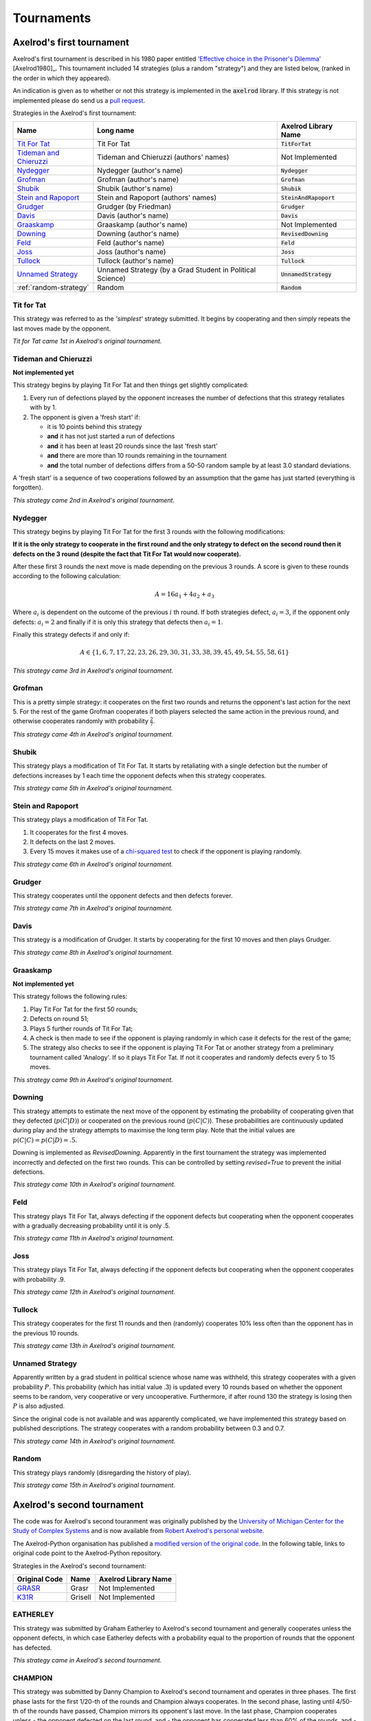 Tournaments
===========

Axelrod's first tournament
--------------------------

Axelrod's first tournament is described in his 1980 paper entitled `'Effective
choice in the Prisoner's Dilemma' <http://www.jstor.org/stable/173932>`_ [Axelrod1980]_. This
tournament included 14 strategies (plus a random "strategy") and they are listed
below, (ranked in the order in which they appeared).

An indication is given as to whether or not this strategy is implemented in the
:code:`axelrod` library. If this strategy is not implemented please do send us a
`pull request <https://github.com/Axelrod-Python/Axelrod/pulls>`_.

Strategies in the Axelrod's first tournament:

+--------------------------+-------------------------------------------+--------------------------+
| Name                     | Long name                                 | Axelrod Library Name     |
+==========================+===========================================+==========================+
| `Tit For Tat`_           | Tit For Tat                               | :code:`TitForTat`        |
+--------------------------+-------------------------------------------+--------------------------+
| `Tideman and Chieruzzi`_ | Tideman and Chieruzzi (authors' names)    | Not Implemented          |
+--------------------------+-------------------------------------------+--------------------------+
| `Nydegger`_              | Nydegger (author's name)                  | :code:`Nydegger`         |
+--------------------------+-------------------------------------------+--------------------------+
| `Grofman`_               | Grofman (author's name)                   | :code:`Grofman`          |
+--------------------------+-------------------------------------------+--------------------------+
| `Shubik`_                | Shubik (author's name)                    | :code:`Shubik`           |
+--------------------------+-------------------------------------------+--------------------------+
| `Stein and Rapoport`_    | Stein and Rapoport (authors' names)       | :code:`SteinAndRapoport` |
+--------------------------+-------------------------------------------+--------------------------+
| `Grudger`_               | Grudger (by Friedman)                     | :code:`Grudger`          |
+--------------------------+-------------------------------------------+--------------------------+
| `Davis`_                 | Davis (author's name)                     | :code:`Davis`            |
+--------------------------+-------------------------------------------+--------------------------+
| `Graaskamp`_             | Graaskamp (author's name)                 | Not Implemented          |
+--------------------------+-------------------------------------------+--------------------------+
| `Downing`_               | Downing (author's name)                   | :code:`RevisedDowning`   |
+--------------------------+-------------------------------------------+--------------------------+
| `Feld`_                  | Feld (author's name)                      | :code:`Feld`             |
+--------------------------+-------------------------------------------+--------------------------+
| `Joss`_                  | Joss (author's name)                      | :code:`Joss`             |
+--------------------------+-------------------------------------------+--------------------------+
| `Tullock`_               | Tullock (author's name)                   | :code:`Tullock`          |
+--------------------------+-------------------------------------------+--------------------------+
| `Unnamed Strategy`_      | Unnamed Strategy (by a Grad Student in    | :code:`UnnamedStrategy`  |
|                          | Political Science)                        |                          |
+--------------------------+-------------------------------------------+--------------------------+
| :ref:`random-strategy`   | Random                                    | :code:`Random`           |
+--------------------------+-------------------------------------------+--------------------------+

Tit for Tat
^^^^^^^^^^^

This strategy was referred to as the *'simplest'* strategy submitted. It
begins by cooperating and then simply repeats the last moves made by the
opponent.

*Tit for Tat came 1st in Axelrod's original tournament.*

Tideman and Chieruzzi
^^^^^^^^^^^^^^^^^^^^^

**Not implemented yet**

This strategy begins by playing Tit For Tat and then things get slightly
complicated:

1. Every run of defections played by the opponent increases the number of
   defections that this strategy retaliates with by 1.
2. The opponent is given a 'fresh start' if:

   * it is 10 points behind this strategy
   * **and** it has not just started a run of defections
   * **and** it has been at least 20 rounds since the last 'fresh start'
   * **and** there are more than 10 rounds remaining in the tournament
   * **and** the total number of defections differs from a 50-50 random sample by at
     least 3.0 standard deviations.

A 'fresh start' is a sequence of two cooperations followed by an assumption that
the game has just started (everything is forgotten).

*This strategy came 2nd in Axelrod's original tournament.*

Nydegger
^^^^^^^^

This strategy begins by playing Tit For Tat for the first 3 rounds with the
following modifications:

**If it is the only strategy to cooperate in the first round and the only
strategy to defect on the second round then it defects on the 3 round
(despite the fact that Tit For Tat would now cooperate).**

After these first 3 rounds the next move is made depending on the previous 3
rounds. A score is given to these rounds according to the following
calculation:

.. math::

    A = 16 a_1 + 4 a_2 + a_3

Where :math:`a_i` is dependent on the outcome of the previous :math:`i` th
round.  If both strategies defect, :math:`a_i=3`, if the opponent only defects:
:math:`a_i=2` and finally if it is only this strategy that defects then
:math:`a_i=1`.

Finally this strategy defects if and only if:

.. math::

    A \in \{1, 6, 7, 17, 22, 23, 26, 29, 30, 31, 33, 38, 39, 45, 49, 54, 55, 58, 61\}

*This strategy came 3rd in Axelrod's original tournament.*

Grofman
^^^^^^^

This is a pretty simple strategy: it cooperates on the first two rounds and
returns the opponent's last action for the next 5. For the rest of the game
Grofman cooperates if both players selected the same action in the previous
round, and otherwise cooperates randomly with probability
:math:`\frac{2}{7}`.

*This strategy came 4th in Axelrod's original tournament.*

Shubik
^^^^^^

This strategy plays a modification of Tit For Tat. It starts by retaliating
with a single defection but the number of defections increases by 1 each time
the opponent defects when this strategy cooperates.

*This strategy came 5th in Axelrod's original tournament.*

Stein and Rapoport
^^^^^^^^^^^^^^^^^^

This strategy plays a modification of Tit For Tat.

1. It cooperates for the first 4 moves.
2. It defects on the last 2 moves.
3. Every 15 moves it makes use of a `chi-squared
   test <http://en.wikipedia.org/wiki/Chi-squared_test>`_ to check if the
   opponent is playing randomly.

*This strategy came 6th in Axelrod's original tournament.*

Grudger
^^^^^^^

This strategy cooperates until the opponent defects and then defects forever.

*This strategy came 7th in Axelrod's original tournament.*


Davis
^^^^^

This strategy is a modification of Grudger. It starts by cooperating for the
first 10 moves and then plays Grudger.

*This strategy came 8th in Axelrod's original tournament.*

Graaskamp
^^^^^^^^^

**Not implemented yet**

This strategy follows the following rules:

1. Play Tit For Tat for the first 50 rounds;
2. Defects on round 51;
3. Plays 5 further rounds of Tit For Tat;
4. A check is then made to see if the opponent is playing randomly in which case
   it defects for the rest of the game;
5. The strategy also checks to see if the opponent is playing Tit For Tat or
   another strategy from a preliminary tournament called 'Analogy'. If so it
   plays Tit For Tat. If not it cooperates and randomly defects every 5 to 15
   moves.

*This strategy came 9th in Axelrod's original tournament.*

Downing
^^^^^^^

This strategy attempts to estimate the next move of the opponent by estimating
the probability of cooperating given that they defected (:math:`p(C|D)`) or
cooperated on the previous round (:math:`p(C|C)`). These probabilities are
continuously updated during play and the strategy attempts to maximise the long
term play. Note that the initial values are :math:`p(C|C)=p(C|D)=.5`.

Downing is implemented as `RevisedDowning`. Apparently in the first tournament
the strategy was implemented incorrectly and defected on the first two rounds.
This can be controlled by setting `revised=True` to prevent the initial defections.

*This strategy came 10th in Axelrod's original tournament.*

Feld
^^^^

This strategy plays Tit For Tat, always defecting if the opponent defects but
cooperating when the opponent cooperates with a gradually decreasing probability
until it is only .5.

*This strategy came 11th in Axelrod's original tournament.*

Joss
^^^^

This strategy plays Tit For Tat, always defecting if the opponent defects but
cooperating when the opponent cooperates with probability .9.

*This strategy came 12th in Axelrod's original tournament.*

Tullock
^^^^^^^

This strategy cooperates for the first 11 rounds and then (randomly) cooperates
10% less often than the opponent has in the previous 10 rounds.

*This strategy came 13th in Axelrod's original tournament.*

Unnamed Strategy
^^^^^^^^^^^^^^^^

Apparently written by a grad student in political science whose name was withheld,
this strategy cooperates with a given probability :math:`P`. This probability
(which has initial value .3) is updated every 10 rounds based on whether the
opponent seems to be random, very cooperative or very uncooperative.
Furthermore, if after round 130 the strategy is losing then :math:`P` is also
adjusted.

Since the original code is not available and was apparently complicated, we have
implemented this strategy based on published descriptions. The strategy cooperates
with a random probability between 0.3 and 0.7.

*This strategy came 14th in Axelrod's original tournament.*

.. _random-strategy:

Random
^^^^^^

This strategy plays randomly (disregarding the history of play).

*This strategy came 15th in Axelrod's original tournament.*

Axelrod's second tournament
---------------------------

The code was for Axelrod's second touranment was originally published by the
`University of Michigan Center for the Study of Complex Systems <http://lsa.umich.edu/cscs/>`_
and is now available from
`Robert Axelrod's personal website <http://www-personal.umich.edu/~axe/research/Software/CC/CC2.html>`_.

The Axelrod-Python organisation has published a
`modified version of the original code <https://github.com/Axelrod-Python/TourExec>`_.
In the following table, links to original code point to the Axelrod-Python
repository.

Strategies in the Axelrod's second tournament:

.. _GRASR: https://github.com/Axelrod-Python/TourExec/tree/master/src/grasr.f
.. _K31R: https://github.com/Axelrod-Python/TourExec/tree/master/src/k31r.f

+--------------------------+-------------------------------------------+--------------------------+
| Original Code            | Name                                      | Axelrod Library Name     |
+==========================+===========================================+==========================+
| GRASR_                   | Grasr                                     | Not Implemented          |
+--------------------------+-------------------------------------------+--------------------------+
| K31R_                    | Grisell                                   | Not Implemented          |
+--------------------------+-------------------------------------------+--------------------------+


EATHERLEY
^^^^^^^^^

This strategy was submitted by Graham Eatherley to Axelrod's second tournament
and generally cooperates unless the opponent defects, in which case Eatherley
defects with a probability equal to the proportion of rounds that the opponent
has defected.

*This strategy came  in Axelrod's second tournament.*

CHAMPION
^^^^^^^^

This strategy was submitted by Danny Champion to Axelrod's second tournament and
operates in three phases. The first phase lasts for the first 1/20-th of the
rounds and Champion always cooperates. In the second phase, lasting until
4/50-th of the rounds have passed, Champion mirrors its opponent's last move. In
the last phase, Champion cooperates unless
- the opponent defected on the last round, and
- the opponent has cooperated less than 60% of the rounds, and
- a random number is greater than the proportion of rounds defected

TESTER
^^^^^^

This strategy is a TFT variant that attempts to exploit certain strategies. It
defects on the first move. If the opponent ever defects, TESTER 'apologies' by
cooperating and then plays TFT for the rest of the game. Otherwise TESTER
alternates cooperation and defection.

*This strategy came 46th in Axelrod's second tournament.*

Stewart and Plotkin's Tournament (2012)
---------------------------------------

In 2012, `Alexander Stewart and Joshua Plotkin
<http://www.pnas.org/content/109/26/10134.full.pdf>`_ ran a variant of
Axelrod's tournament with 19 strategies to test the effectiveness of the then
newly discovered Zero-Determinant strategies.

The paper is identified as *doi: 10.1073/pnas.1208087109* and referred to as
[Stewart2012]_ below. Unfortunately the details of the tournament and the
implementation of  strategies is not clear in the manuscript. We can, however,
make reasonable guesses to the implementation of many strategies based on their
names and classical definitions.

The following classical strategies are included in the library:

+--------------+----------------------+--------------------------+
| S&P Name     | Long name            | Axelrod Library Name     |
+==============+======================+==========================+
| ALLC         | Always Cooperate     | :code:`Cooperator`       |
+--------------+----------------------+--------------------------+
| ALLD         | Always Defect        | :code:`Defector`         |
+--------------+----------------------+--------------------------+
| `EXTORT-2`_  | Extort-2             | :code:`ZDExtort2`        |
+--------------+----------------------+--------------------------+
| `HARD_MAJO`_ | Hard majority        | :code:`HardGoByMajority` |
+--------------+----------------------+--------------------------+
| `HARD_JOSS`_ | Hard Joss            | :code:`Joss`             |
+--------------+----------------------+--------------------------+
| `HARD_TFT`_  | Hard tit for tat     | :code:`HardTitForTat`    |
+--------------+----------------------+--------------------------+
| `HARD_TF2T`_ | Hard tit for 2 tats  | :code:`HardTitFor2Tats`  |
+--------------+----------------------+--------------------------+
| TFT          | Tit-For-Tat          | :code:`TitForTat`        |
+--------------+----------------------+--------------------------+
| `GRIM`_      | Grim                 | :code:`Grudger`          |
+--------------+----------------------+--------------------------+
| `GTFT`_      | Generous Tit-For-Tat | :code:`GTFT`             |
+--------------+----------------------+--------------------------+
| `TF2T`_      | Tit-For-Two-Tats     | :code:`TitFor2Tats`      |
+--------------+----------------------+--------------------------+
| `WSLS`_      | Win-Stay-Lose-Shift  | :code:`WinStayLoseShift` |
+--------------+----------------------+--------------------------+
| RANDOM       | Random               | :code:`Random`           |
+--------------+----------------------+--------------------------+
| `ZDGTFT-2`_  | ZDGTFT-2             | :code:`ZDGTFT2`          |
+--------------+----------------------+--------------------------+

ALLC, ALLD, TFT and RANDOM are defined above. The remaining classical
strategies are defined below. The tournament also included two Zero Determinant
strategies, both implemented in the library. The full table of strategies and
results is `available
online <http://www.pnas.org/content/109/26/10134/F1.expansion.html>`_.

Memory one strategies
^^^^^^^^^^^^^^^^^^^^^

In 2012 `Press and Dyson <http://www.pnas.org/content/109/26/10409.full.pdf>`_
[Press2012]_ showed interesting results with regards to so called memory one
strategies.  Stewart and Plotkin implemented a number of these. A memory one
strategy is simply a probabilistic strategy that is defined by 4 parameters.
These four parameters dictate the probability of cooperating given 1 of 4
possible outcomes of the previous round:

- :math:`P(C\,|\,CC) = p_1`
- :math:`P(C\,|\,CD) = p_2`
- :math:`P(C\,|\,DC) = p_3`
- :math:`P(C\,|\,DD) = p_4`

The memory one strategy class is used to define a number of strategies below.

GTFT
^^^^

Generous-Tit-For-Tat plays Tit-For-Tat with occasional forgiveness, which
prevents cycling defections against itself.

GTFT is defined as a memory-one strategy as follows:

- :math:`P(C\,|\,CC) = 1`
- :math:`P(C\,|\,CD) = p`
- :math:`P(C\,|\,DC) = 1`
- :math:`P(C\,|\,DD) = p`

where :math:`p = \min\left(1 - \frac{T-R}{R-S}, \frac{R-P}{T-P}\right)`.

*GTFT came 2nd in average score and 18th in wins in S&P's tournament.*

TF2T
^^^^

Tit-For-Two-Tats is like Tit-For-Tat but only retaliates after two defections
rather than one. This is not a memory-one strategy.

*TF2T came 3rd in average score and last (?) in wins in S&P's tournament.*

WSLS
^^^^

Win-Stay-Lose-Shift is a strategy that shifts if the highest payoff was not
earned in the previous round. WSLS is also known as "Win-Stay-Lose-Switch" and
"Pavlov". It can be seen as a memory-one strategy as follows:

- :math:`P(C\,|\,CC) = 1`
- :math:`P(C\,|\,CD) = 0`
- :math:`P(C\,|\,DC) = 0`
- :math:`P(C\,|\,DD) = 1`

*WSLS came 7th in average score and 13th in wins in S&P's tournament.*

RANDOM
^^^^^^

Random is a strategy that was defined in `Axelrod's first tournament`_, note that this is also a memory-one strategy:

- :math:`P(C\,|\,CC) = 0.5`
- :math:`P(C\,|\,CD) = 0.5`
- :math:`P(C\,|\,DC) = 0.5`
- :math:`P(C\,|\,DD) = 0.5`

*RANDOM came 8th in average score and 8th in wins in S&P's tournament.*

ZDGTFT-2
^^^^^^^^

This memory-one strategy is defined by the following four conditional
probabilities based on the last round of play:

- :math:`P(C\,|\,CC) = 1`
- :math:`P(C\,|\,CD) = 1/8`
- :math:`P(C\,|\,DC) = 1`
- :math:`P(C\,|\,DD) = 1/4`

*This strategy came 1st in average score and 16th in wins in S&P's tournament.*

EXTORT-2
^^^^^^^^

This memory-one strategy is defined by the following four conditional
probabilities based on the last round of play:

- :math:`P(C\,|\,CC) = 8/9`
- :math:`P(C\,|\,CD) = 1/2`
- :math:`P(C\,|\,DC) = 1/3`
- :math:`P(C\,|\,DD) = 0`

*This strategy came 18th in average score and 2nd in wins in S&P's tournament.*

GRIM
^^^^

Grim is not defined in [Stewart2012]_ but it is defined elsewhere as follows.
GRIM (also called "Grim trigger"), cooperates until the opponent defects and
then always defects thereafter. In the library this strategy is called
*Grudger*.

*GRIM came 10th in average score and 11th in wins in S&P's tournament.*

HARD_JOSS
^^^^^^^^^

HARD_JOSS is not defined in [Stewart2012]_ but is otherwise defined as a
strategy that plays like TitForTat but cooperates only with probability
:math:`0.9`. This is a memory-one strategy with the following probabilities:

- :math:`P(C\,|\,CC) = 0.9`
- :math:`P(C\,|\,CD) = 0`
- :math:`P(C\,|\,DC) = 1`
- :math:`P(C\,|\,DD) = 0`

*HARD_JOSS came 16th in average score and 4th in wins in S&P's tournament.*

HARD_JOSS as described above is implemented in the library as `Joss` and is
the same as the Joss strategy from `Axelrod's first tournament`_.

HARD_MAJO
^^^^^^^^^

HARD_MAJO is not defined in [Stewart2012]_ and is presumably the same as "Go by Majority", defined as follows: the strategy defects on the first move, defects
if the number of defections of the opponent is greater than or equal to the
number of times it has cooperated, and otherwise cooperates,

*HARD_MAJO came 13th in average score and 5th in wins in S&P's tournament.*

HARD_TFT
^^^^^^^^

Hard TFT is not defined in [Stewart2012]_ but is
[elsewhere](http://www.prisoners-dilemma.com/strategies.html)
defined as follows. The strategy cooperates on the
first move, defects if the opponent has defected on any of the previous three
rounds, and otherwise cooperates.

*HARD_TFT came 12th in average score and 10th in wins in S&P's tournament.*

HARD_TF2T
^^^^^^^^^

Hard TF2T is not defined in [Stewart2012]_ but is elsewhere defined as
follows. The strategy cooperates on the first move, defects if the opponent
has defected twice (successively) of the previous three rounds, and otherwise
cooperates.

*HARD_TF2T came 6th in average score and 17th in wins in S&P's tournament.*

Calculator
^^^^^^^^^^

This strategy is not unambiguously defined in [Stewart2012]_ but is defined
elsewhere. Calculator plays like Joss for 20 rounds. On the 21 round,
Calculator attempts to detect a cycle in the opponents history, and defects
unconditionally thereafter if a cycle is found. Otherwise Calculator plays like
TFT for the remaining rounds.

Prober
^^^^^^

PROBE is not unambiguously defined in [Stewart2012]_ but is defined
elsewhere as Prober. The strategy starts by playing D, C, C on the first three
rounds and then defects forever if the opponent cooperates on rounds
two and three. Otherwise Prober plays as TitForTat would.

*Prober came 15th in average score and 9th in wins in S&P's tournament.*

Prober2
^^^^^^^

PROBE2 is not unambiguously defined in [Stewart2012]_ but is defined
elsewhere as Prober2. The strategy starts by playing D, C, C on the first three
rounds and then cooperates forever if the opponent played D then C on rounds
two and three. Otherwise Prober2 plays as TitForTat would.

*Prober2 came 9th in average score and 12th in wins in S&P's tournament.*

Prober3
^^^^^^^

PROBE3 is not unambiguously defined in [Stewart2012]_ but is defined
elsewhere as Prober3. The strategy starts by playing D, C on the first two
rounds and then defects forever if the opponent cooperated on round two.
Otherwise Prober3 plays as TitForTat would.

*Prober3 came 17th in average score and 7th in wins in S&P's tournament.*

HardProber
^^^^^^^^^^

HARD_PROBE is not unambiguously defined in [Stewart2012]_ but is defined
elsewhere as HardProber. The strategy starts by playing D, D, C, C on the first
four rounds and then defects forever if the opponent cooperates on rounds
two and three. Otherwise Prober plays as TitForTat would.

*HardProber came 5th in average score and 6th in wins in S&P's tournament.*

NaiveProber
^^^^^^^^^^^

NAIVE_PROBER is a modification of Tit For Tat strategy which with a small
probability randomly defects. Default value for a probability of defection is
0.1.
